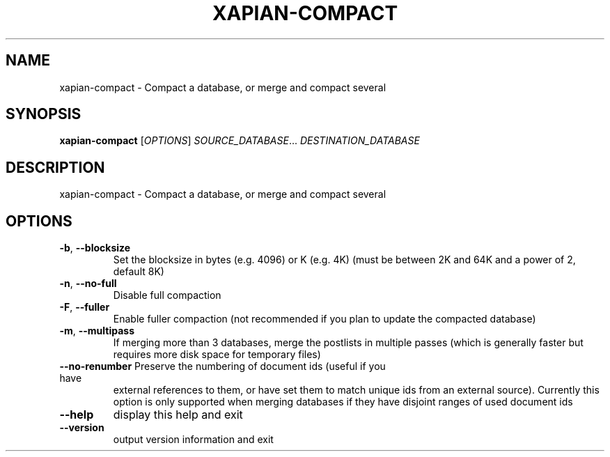 .\" DO NOT MODIFY THIS FILE!  It was generated by help2man 1.36.
.TH XAPIAN-COMPACT "1" "May 2013" "xapian-core 1.3.1" "User Commands"
.SH NAME
xapian-compact \- Compact a database, or merge and compact several
.SH SYNOPSIS
.B xapian-compact
[\fIOPTIONS\fR] \fISOURCE_DATABASE\fR... \fIDESTINATION_DATABASE\fR
.SH DESCRIPTION
xapian\-compact \- Compact a database, or merge and compact several
.SH OPTIONS
.TP
\fB\-b\fR, \fB\-\-blocksize\fR
Set the blocksize in bytes (e.g. 4096) or K (e.g. 4K)
(must be between 2K and 64K and a power of 2, default 8K)
.TP
\fB\-n\fR, \fB\-\-no\-full\fR
Disable full compaction
.TP
\fB\-F\fR, \fB\-\-fuller\fR
Enable fuller compaction (not recommended if you plan to
update the compacted database)
.TP
\fB\-m\fR, \fB\-\-multipass\fR
If merging more than 3 databases, merge the postlists in
multiple passes (which is generally faster but requires
more disk space for temporary files)
.TP
\fB\-\-no\-renumber\fR Preserve the numbering of document ids (useful if you have
external references to them, or have set them to match
unique ids from an external source).  Currently this
option is only supported when merging databases if they
have disjoint ranges of used document ids
.TP
\fB\-\-help\fR
display this help and exit
.TP
\fB\-\-version\fR
output version information and exit
